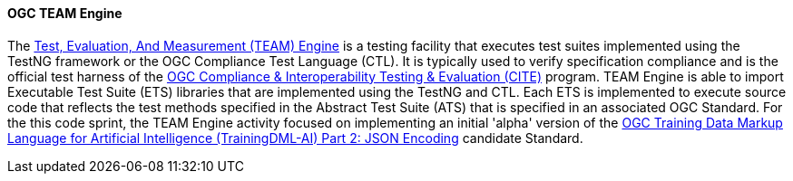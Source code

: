 ==== OGC TEAM Engine

The https://opengeospatial.github.io/teamengine/[Test, Evaluation, And Measurement (TEAM) Engine] is a testing facility that executes test suites implemented using the TestNG framework or the OGC Compliance Test Language (CTL). It is typically used to verify specification compliance and is the official test harness of the https://www.ogc.org/compliance[OGC Compliance & Interoperability Testing & Evaluation (CITE)] program. TEAM Engine is able to import Executable Test Suite (ETS) libraries that are implemented using the TestNG and CTL. Each ETS is implemented to execute source code that reflects the test methods specified in the Abstract Test Suite (ATS) that is specified in an associated OGC Standard. For the this code sprint, the TEAM Engine activity focused on implementing an initial 'alpha' version of the link:https://www.ogc.org/requests/ogc-requests-public-comment-on-json-and-xml-encodings-for-training-data-markup-language-for-artificial-intelligence-standard/[OGC Training Data Markup Language for Artificial Intelligence (TrainingDML-AI) Part 2: JSON Encoding] candidate Standard.